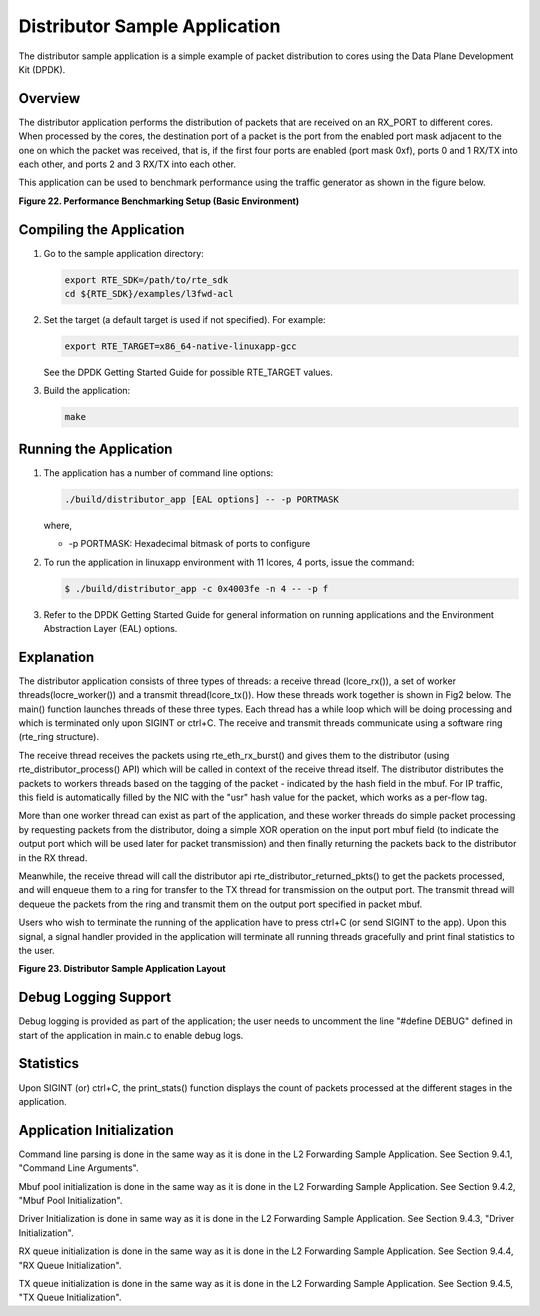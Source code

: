 ..  BSD LICENSE
    Copyright(c) 2010-2014 Intel Corporation. All rights reserved.
    All rights reserved.

    Redistribution and use in source and binary forms, with or without
    modification, are permitted provided that the following conditions
    are met:

    * Redistributions of source code must retain the above copyright
    notice, this list of conditions and the following disclaimer.
    * Redistributions in binary form must reproduce the above copyright
    notice, this list of conditions and the following disclaimer in
    the documentation and/or other materials provided with the
    distribution.
    * Neither the name of Intel Corporation nor the names of its
    contributors may be used to endorse or promote products derived
    from this software without specific prior written permission.

    THIS SOFTWARE IS PROVIDED BY THE COPYRIGHT HOLDERS AND CONTRIBUTORS
    "AS IS" AND ANY EXPRESS OR IMPLIED WARRANTIES, INCLUDING, BUT NOT
    LIMITED TO, THE IMPLIED WARRANTIES OF MERCHANTABILITY AND FITNESS FOR
    A PARTICULAR PURPOSE ARE DISCLAIMED. IN NO EVENT SHALL THE COPYRIGHT
    OWNER OR CONTRIBUTORS BE LIABLE FOR ANY DIRECT, INDIRECT, INCIDENTAL,
    SPECIAL, EXEMPLARY, OR CONSEQUENTIAL DAMAGES (INCLUDING, BUT NOT
    LIMITED TO, PROCUREMENT OF SUBSTITUTE GOODS OR SERVICES; LOSS OF USE,
    DATA, OR PROFITS; OR BUSINESS INTERRUPTION) HOWEVER CAUSED AND ON ANY
    THEORY OF LIABILITY, WHETHER IN CONTRACT, STRICT LIABILITY, OR TORT
    (INCLUDING NEGLIGENCE OR OTHERWISE) ARISING IN ANY WAY OUT OF THE USE
    OF THIS SOFTWARE, EVEN IF ADVISED OF THE POSSIBILITY OF SUCH DAMAGE.

Distributor Sample Application
==============================

The distributor sample application is a simple example of packet distribution
to cores using the Data Plane Development Kit (DPDK).

Overview
--------

The distributor application performs the distribution of packets that are received
on an RX_PORT to different cores. When processed by the cores, the destination
port of a packet is the port from the enabled port mask adjacent to the one on
which the packet was received, that is, if the first four ports are enabled
(port mask 0xf), ports 0 and 1 RX/TX into each other, and ports 2 and 3 RX/TX
into each other.

This application can be used to benchmark performance using the traffic
generator as shown in the figure below.

.. _figure_22:

**Figure 22. Performance Benchmarking Setup (Basic Environment)**

|dist_perf|

Compiling the Application
-------------------------

#.  Go to the sample application directory:

    ..  code-block:: console

        export RTE_SDK=/path/to/rte_sdk
        cd ${RTE_SDK}/examples/l3fwd-acl

#.  Set the target (a default target is used if not specified). For example:

    ..  code-block:: console

        export RTE_TARGET=x86_64-native-linuxapp-gcc

    See the DPDK Getting Started Guide for possible RTE_TARGET values.

#.  Build the application:

    ..  code-block:: console

        make

Running the Application
-----------------------

#. The application has a number of command line options:

   ..  code-block:: console

       ./build/distributor_app [EAL options] -- -p PORTMASK

   where,

   *   -p PORTMASK: Hexadecimal bitmask of ports to configure

#. To run the application in linuxapp environment with 11 lcores, 4 ports,
   issue the command:

   ..  code-block:: console

       $ ./build/distributor_app -c 0x4003fe -n 4 -- -p f

#. Refer to the DPDK Getting Started Guide for general information on running
   applications and the Environment Abstraction Layer (EAL) options.

Explanation
-----------

The distributor application consists of three types of threads: a receive
thread (lcore_rx()), a set of worker threads(locre_worker())
and a transmit thread(lcore_tx()). How these threads work together is shown
in Fig2 below. The main() function launches  threads of these three types.
Each thread has a while loop which will be doing processing and which is
terminated only upon SIGINT or ctrl+C. The receive and transmit threads
communicate using a software ring (rte_ring structure).

The receive thread receives the packets using rte_eth_rx_burst() and gives
them to  the distributor (using rte_distributor_process() API) which will
be called in context of the receive thread itself. The distributor distributes
the packets to workers threads based on the tagging of the packet -
indicated by the hash field in the mbuf. For IP traffic, this field is
automatically filled by the NIC with the "usr" hash value for the packet,
which works as a per-flow tag.

More than one worker thread can exist as part of the application, and these
worker threads do simple packet processing by requesting packets from
the distributor, doing a simple XOR operation on the input port mbuf field
(to indicate the output port which will be used later for packet transmission)
and then finally returning the packets back to the distributor in the RX thread.

Meanwhile, the receive thread will call the distributor api
rte_distributor_returned_pkts() to get the packets processed, and will enqueue
them to a ring for transfer to the TX thread for transmission on the output port.
The transmit thread will dequeue the packets from the ring and transmit them on
the output port specified in packet mbuf.

Users who wish to terminate the running of the application have to press ctrl+C
(or send SIGINT to the app). Upon this signal, a signal handler provided
in the application will terminate all running threads gracefully and print
final statistics to the user.

.. _figure_23:

**Figure 23. Distributor Sample Application Layout**

|dist_app|

Debug Logging Support
---------------------

Debug logging is provided as part of the application; the user needs to uncomment
the line "#define DEBUG" defined in start of the application in main.c to enable debug logs.

Statistics
----------

Upon SIGINT (or) ctrl+C, the print_stats() function displays the count of packets
processed at the different stages in the application.

Application Initialization
--------------------------

Command line parsing is done in the same way as it is done in the L2 Forwarding Sample
Application. See Section 9.4.1, "Command Line Arguments".

Mbuf pool initialization is done in the same way as it is done in the L2 Forwarding
Sample Application. See Section 9.4.2, "Mbuf Pool Initialization".

Driver Initialization is done in same way as it is done in the L2 Forwarding Sample
Application. See Section 9.4.3, "Driver Initialization".

RX queue initialization is done in the same way as it is done in the L2 Forwarding
Sample Application. See Section 9.4.4, "RX Queue Initialization".

TX queue initialization is done in the same way as it is done in the L2 Forwarding
Sample Application. See Section 9.4.5, "TX Queue Initialization".

.. |dist_perf| image:: img/dist_perf.svg

.. |dist_app| image:: img/dist_app.svg
